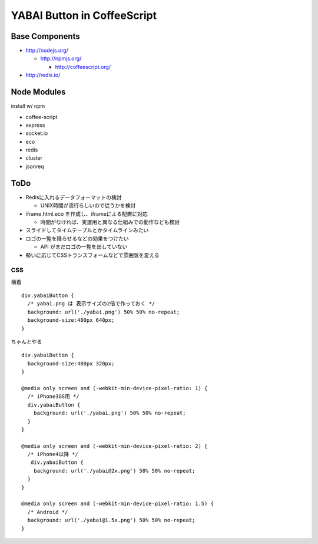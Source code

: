 ============================
YABAI Button in CoffeeScript
============================

Base Components
===============

- http://nodejs.org/

  - http://npmjs.org/

    - http://coffeescript.org/

- http://redis.io/

Node Modules
============

install w/ npm

- coffee-script

- express

- socket.io

- eco

- redis

- cluster

- jsonreq

ToDo
====

- Redisに入れるデータフォーマットの検討

  - UNIX時間が流行らしいので従うかを検討

- iframe.html.eco を作成し、iframeによる配置に対応

  - 時間がなければ、実運用と異なる仕組みでの動作なども検討

- スライドしてタイムテーブルとかタイムラインみたい

- ロゴの一覧を降らせるなどの効果をつけたい

  - API がまだロゴの一覧を出していない

- 勢いに応じてCSSトランスフォームなどで雰囲気を変える

CSS
---

横着

::

  div.yabaiButton {
    /* yabai.png は 表示サイズの2倍で作っておく */
    background: url('./yabai.png') 50% 50% no-repeat;
    background-size:480px 640px;
  }


ちゃんとやる

::

  div.yabaiButton {
    background-size:480px 320px;
  }

  @media only screen and (-webkit-min-device-pixel-ratio: 1) {
    /* iPhone3GS用 */
    div.yabaiButton {
      background: url('./yabai.png') 50% 50% no-repeat;
    }
  }

  @media only screen and (-webkit-min-device-pixel-ratio: 2) {
    /* iPhone4以降 */
     div.yabaiButton {
      background: url('./yabai@2x.png') 50% 50% no-repeat;
    }
  }

  @media only screen and (-webkit-min-device-pixel-ratio: 1.5) {
    /* Android */
    background: url('./yabai@1.5x.png') 50% 50% no-repeat;
  }




